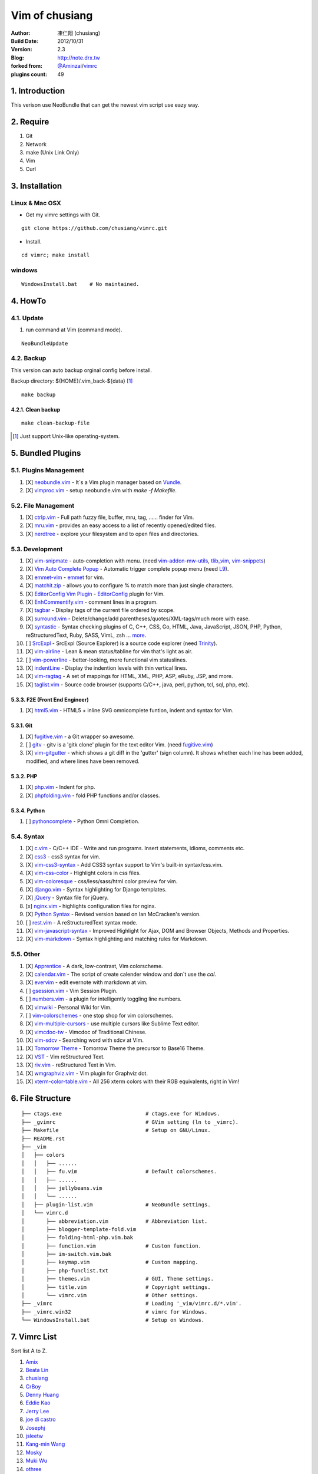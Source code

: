 ================
Vim of chusiang
================

:Author:
    凍仁翔 (chusiang)
:Build Date:
    2012/10/31
:Version:
    2.3
:Blog:
    `<http://note.drx.tw>`_
:forked from:
    `@Aminzai <https://github.com/aminzai>`_/`vimrc <https://github.com/aminzai/vimrc>`_
:plugins count:
    49

.. image:: https://lh6.googleusercontent.com/-jkam53cqxyk/Uo95ykP0eVI/AAAAAAAAWl4/ypRPFV90ul0/s800/2013-11-22-vim-chusiang.png
   :width: 720 px
   :height: 425 px
   :scale: 100

1. Introduction
========================================

This verison use NeoBundle that can get the newest vim script use eazy way.

2. Require
========================================

#. Git
#. Network
#. make (Unix Link Only)
#. Vim
#. Curl

3. Installation
========================================

Linux & Mac OSX
----------------

- Get my vimrc settings with Git.

::

    git clone https://github.com/chusiang/vimrc.git

- Install.

::

    cd vimrc; make install

windows
---------

::

    WindowsInstall.bat    # No maintained.

4. HowTo
========================================

4.1. Update
----------------------------------------

#. run command at Vim (command mode).

::
    
    NeoBundleUpdate

4.2. Backup
----------------------------------------

This version can auto backup orginal config before install.

Backup directory: ${HOME}/.vim_back-${data} [#]_

::

    make backup

4.2.1. Clean backup 
~~~~~~~~~~~~~~~~~~~~~~~~~~~~~~~~~~~~~~~~

::

    make clean-backup-file

.. [#] Just support Unix-like operating-system.

5. Bundled Plugins
========================================

5.1. Plugins Management
----------------------------------------

#. [X] `neobundle.vim <https://github.com/Shougo/neobundle.vim>`_
   - It`s a Vim plugin manager based on `Vundle <https://github.com/gmarik/vundle>`_.
#. [X] `vimproc.vim <https://github.com/Shougo/vimproc.vim>`_
   - setup neobundle.vim with *make -f Makefile*.

5.2. File Management
----------------------------------------

#. [X] `ctrlp.vim <https://github.com/kien/ctrlp.vim>`_
   - Full path fuzzy file, buffer, mru, tag, ...... finder for Vim.
#. [X] `mru.vim <https://github.com/vim-scripts/mru.vim>`_
   - provides an easy access to a list of recently opened/edited files.
#. [X] `nerdtree <https://github.com/scrooloose/nerdtree>`_
   - explore your filesystem and to open files and directories.

5.3. Development
----------------------------------------

#. [X] `vim-snipmate <https://github.com/garbas/vim-snipmate>`_
   - auto-completion with menu. (need `vim-addon-mw-utils <https://github.com/MarcWeber/vim-addon-mw-utils>`_, `tlib_vim <https://github.com/tomtom/tlib_vim>`_, `vim-snippets <https://github.com/honza/vim-snippets>`_)
#. [X] `Vim Auto Complete Popup <https://github.com/othree/vim-autocomplpop>`_
   - Automatic trigger complete popup menu (need `L9 <https://github.com/vim-scripts/L9>`_).
#. [X] `emmet-vim <https://github.com/mattn/emmet-vim>`_
   - `emmet <http://emmet.io>`_ for vim.
#. [X] `matchit.zip <https://github.com/vim-scripts/matchit.zip>`_
   - allows you to configure % to match more than just single characters.
#. [X] `EditorConfig Vim Plugin <https://github.com/editorconfig/editorconfig-vim>`_
   - `EditorConfig <http://editorconfig.org/>`_ plugin for Vim.
#. [X] `EnhCommentify.vim <http://www.vim.org/scripts/script.php?script_id=23>`_
   - comment lines in a program.
#. [X] `tagbar <https://github.com/majutsushi/tagbar>`_ 
   - Display tags of the current file ordered by scope.
#. [X] `surround.vim <https://github.com/tpope/vim-surround>`_
   - Delete/change/add parentheses/quotes/XML-tags/much more with ease.
#. [X] `syntastic <https://github.com/scrooloose/syntastic>`_
   - Syntax checking plugins of C, C++, CSS, Go, HTML, Java, JavaScript, JSON, PHP, Python, reStructuredText, Ruby, SASS, VimL, zsh ... `more <https://github.com/scrooloose/syntastic#introduction>`_.
#. [ ] `SrcExpl <https://github.com/wesleyche/SrcExpl>`_
   - SrcExpl (Source Explorer) is a source code explorer (need `Trinity <https://github.com/wesleyche/Trinity>`_).
#. [X] `vim-airline <https://github.com/bling/vim-airline>`_
   - Lean & mean status/tabline for vim that's light as air.
#. [ ] `vim-powerline <https://github.com/Lokaltog/vim-powerline>`_
   - better-looking, more functional vim statuslines.
#. [X] `indentLine <https://github.com/Yggdroot/indentLine>`_
   - Display the indention levels with thin vertical lines.
#. [X] `vim-ragtag <https://github.com/tpope/vim-ragtag>`_
   - A set of mappings for HTML, XML, PHP, ASP, eRuby, JSP, and more.
#. [X] `taglist.vim <https://github.com/vim-scripts/taglist.vim>`_
   - Source code browser (supports C/C++, java, perl, python, tcl, sql, php, etc).

5.3.3. F2E (Front End Engineer)
~~~~~~~~~~~~~~~~~~~~~~~~~~~~~~~~~~~~~~~~

#. [X] `html5.vim <https://github.com/othree/html5.vim>`_
   - HTML5 + inline SVG omnicomplete funtion, indent and syntax for Vim.

5.3.1. Git
~~~~~~~~~~~~~~~~~~~~~~~~~~~~~~~~~~~~~~~~

#. [X] `fugitive.vim <https://github.com/tpope/vim-fugitive>`_
   - a Git wrapper so awesome.
#. [ ] `gitv <https://github.com/gregsexton/gitv>`_
   - gitv is a 'gitk clone' plugin for the text editor Vim. (need `fugitive.vim <https://github.com/tpope/vim-fugitive>`_)
#. [X] `vim-gitgutter <https://github.com/airblade/vim-gitgutter>`_
   - which shows a git diff in the 'gutter' (sign column). It shows whether each line has been added, modified, and where lines have been removed.

5.3.2. PHP
~~~~~~~~~~~~~~~~~~~~~~~~~~~~~~~~~~~~~~~~

#. [X] `php.vim <http://www.vim.org/scripts/script.php?script_id=346>`_ 
   - Indent for php.
#. [X] `phpfolding.vim <https://github.com/vim-scripts/phpfolding.vim>`_
   - fold PHP functions and/or classes.

5.3.4. Python
~~~~~~~~~~~~~~~~~~~~~~~~~~~~~~~~~~~~~~~~

#. [ ] `pythoncomplete <https://github.com/vim-scripts/pythoncomplete>`_
   - Python Omni Completion.

5.4. Syntax
----------------------------------------

#. [X] `c.vim <http://www.vim.org/scripts/script.php?script_id=213>`_
   - C/C++ IDE - Write and run programs. Insert statements, idioms, comments etc.
#. [X] `css3 <https://github.com/vim-scripts/css3>`_
   - css3 syntax for vim.
#. [X] `vim-css3-syntax <https://github.com/hail2u/vim-css3-syntax>`_
   - Add CSS3 syntax support to Vim's built-in syntax/css.vim.
#. [X] `vim-css-color <https://github.com/skammer/vim-css-color>`_     
   - Highlight colors in css files.
#. [X] `vim-coloresque <https://github.com/gorodinskiy/vim-coloresque>`_
   - css/less/sass/html color preview for vim.
#. [X] `django.vim <https://github.com/jgb/django.vim>`_
   - Syntax highlighting for Django templates.
#. [X] `jQuery <http://www.vim.org/scripts/script.php?script_id=2416>`_
   - Syntax file for jQuery.
#. [x] `nginx.vim <https://github.com/vim-scripts/nginx.vim>`_
   - highlights configuration files for nginx.
#. [X] `Python Syntax <http://www.vim.org/scripts/script.php?script_id=3782>`_ 
   - Revised version based on Ian McCracken's version.
#. [ ] `rest.vim <http://www.vim.org/scripts/script.php?script_id=973>`_ 
   - A reStructuredText syntax mode.
#. [X] `vim-javascript-syntax <https://github.com/othree/vim-javascript-syntax>`_
   - Improved Highlight for Ajax, DOM and Browser Objects, Methods and Properties.
#. [X] `vim-markdown <https://github.com/plasticboy/vim-markdown>`_ 
   - Syntax highlighting and matching rules for Markdown.

5.5. Other
----------------------------------------

#. [X] `Apprentice <https://github.com/romainl/Apprentice>`_
   - A dark, low-contrast, Vim colorscheme.
#. [X] `calendar.vim <https://github.com/vim-scripts/calendar.vim>`_
   - The script of create calender window and don`t use the `cal`.
#. [X] `evervim <https://github.com/kakkyz81/evervim>`_
   - edit evernote with markdown at vim.
#. [ ] `gsession.vim <https://github.com/c9s/gsession.vim>`_
   - Vim Session Plugin.
#. [ ] `numbers.vim <https://github.com/myusuf3/numbers.vim>`_
   -  a plugin for intelligently toggling line numbers.
#. [X] `vimwiki <http://code.google.com/p/vimwiki/>`_ 
   - Personal Wiki for Vim.
#. [ ] `vim-colorschemes <https://github.com/flazz/vim-colorschemes>`_
   - one stop shop for vim colorschemes.
#. [X] `vim-multiple-cursors <https://github.com/terryma/vim-multiple-cursors>`_
   - use multiple cursors like Sublime Text editor.
#. [X] `vimcdoc-tw <https://github.com/chusiang/vimcdoc-tw>`_ 
   - Vimcdoc of Traditional Chinese.
#. [X] `vim-sdcv <https://github.com/chusiang/vim-sdcv>`_ 
   - Searching word with sdcv at Vim.
#. [X] `Tomorrow Theme <https://github.com/chriskempson/tomorrow-theme>`_
   - Tomorrow Theme the precursor to Base16 Theme.
#. [X] `VST <https://github.com/vim-scripts/vst>`_ 
   - Vim reStructured Text.
#. [X] `riv.vim <https://github.com/Rykka/riv.vim>`_
   - reStructured Text in Vim.
#. [X] `wmgraphviz.vim <https://github.com/wannesm/wmgraphviz.vim>`_
   - Vim plugin for Graphviz dot.
#. [X] `xterm-color-table.vim <https://github.com/guns/xterm-color-table.vim>`_
   - All 256 xterm colors with their RGB equivalents, right in Vim!


6. File Structure
========================================

::

    ├── ctags.exe                           # ctags.exe for Windows.
    ├── _gvimrc                             # GVim setting (ln to _vimrc).
    ├── Makefile                            # Setup on GNU/Linux.
    ├── README.rst
    ├── _vim
    │   ├── colors
    │   │   ├── ......
    │   │   ├── fu.vim                      # Default colorschemes.
    │   │   ├── ......
    │   │   ├── jellybeans.vim
    │   │   └── ......
    │   ├── plugin-list.vim                 # NeoBundle settings.
    │   └── vimrc.d
    │       ├── abbreviation.vim            # Abbreviation list.
    │       ├── blogger-template-fold.vim
    │       ├── folding-html-php.vim.bak
    │       ├── function.vim                # Custon function.
    │       ├── im-switch.vim.bak
    │       ├── keymap.vim                  # Custon mapping.
    │       ├── php-funclist.txt
    │       ├── themes.vim                  # GUI, Theme settings.
    │       ├── title.vim                   # Copyright settings.
    │       └── vimrc.vim                   # Other settings.
    ├── _vimrc                              # Loading '_vim/vimrc.d/*.vim'.
    ├── _vimrc.win32                        # vimrc for Windows.
    └── WindowsInstall.bat                  # Setup on Windows. 

7. Vimrc List
========================================

Sort list A to Z.

#. `Amix <https://github.com/amix/vimrc>`_
#. `Beata Lin <https://github.com/beata/vimrc>`_
#. `chusiang <https://github.com/chusiang/vimrc>`_
#. `CrBoy <https://github.com/crboy/vimrc>`_
#. `Denny Huang <https://github.com/denny0223/.vim>`_
#. `Eddie Kao <https://github.com/kaochenlong/eddie-vim>`_
#. `Jerry Lee <https://github.com/akitaonrails/vimfiles>`_
#. `joe di castro <https://github.com/joedicastro/dotfiles/tree/master/vim>`_
#. `Josephj <https://github.com/josephj/vimrc>`_
#. `jsleetw <https://github.com/jsleetw/MyDotFiles/tree/master/.vim>`_
#. `Kang-min Wang <https://github.com/aminzai/vimrc>`_
#. `Mosky <https://github.com/moskytw/mosky.vim>`_
#. `Muki Wu <https://github.com/mukiwu/vim-setting>`_
#. `othree <https://github.com/othree/rc/blob/master/home/.vimrc>`_
#. `Sammy Lin <https://github.com/SammyLin/vimrc>`_
#. `Vgod <https://github.com/vgod/vimrc>`_
#. `weitsai <https://github.com/weitsai/vim>`_
#. `xinsuiyuer <https://github.com/xinsuiyuer/.vimrc>`_
